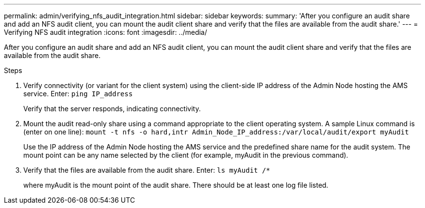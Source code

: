 ---
permalink: admin/verifying_nfs_audit_integration.html
sidebar: sidebar
keywords: 
summary: 'After you configure an audit share and add an NFS audit client, you can mount the audit client share and verify that the files are available from the audit share.'
---
= Verifying NFS audit integration
:icons: font
:imagesdir: ../media/

[.lead]
After you configure an audit share and add an NFS audit client, you can mount the audit client share and verify that the files are available from the audit share.

.Steps

. Verify connectivity (or variant for the client system) using the client-side IP address of the Admin Node hosting the AMS service. Enter: `ping IP_address`
+
Verify that the server responds, indicating connectivity.

. Mount the audit read-only share using a command appropriate to the client operating system. A sample Linux command is (enter on one line): `mount -t nfs -o hard,intr Admin_Node_IP_address:/var/local/audit/export myAudit`
+
Use the IP address of the Admin Node hosting the AMS service and the predefined share name for the audit system. The mount point can be any name selected by the client (for example, myAudit in the previous command).

. Verify that the files are available from the audit share. Enter: `ls myAudit /*`
+
where myAudit is the mount point of the audit share. There should be at least one log file listed.
